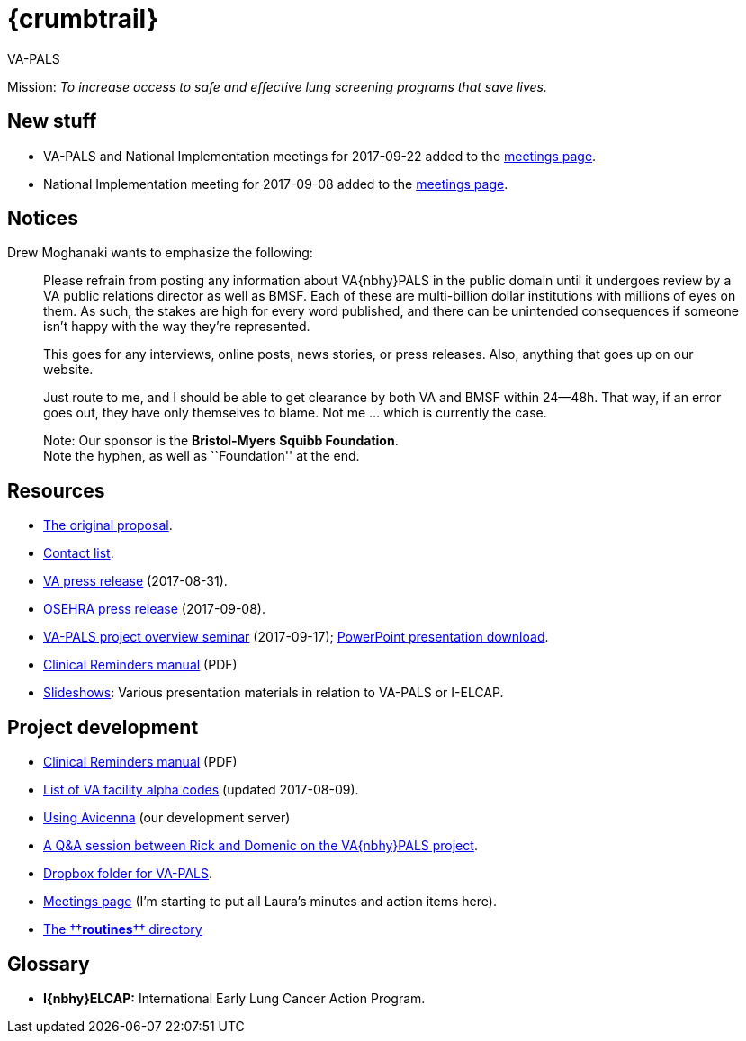 :doctitle:    {crumbtrail}

[role="h1"]
VA-PALS

Mission: __To increase access to safe and effective lung screening programs
that save lives.__

== New stuff

[options="compact"]
* VA-PALS and National Implementation meetings for 2017-09-22 added to the link:docs/meetings.html[meetings page].
* National Implementation meeting for 2017-09-08 added to the link:docs/meetings.html[meetings page].

== Notices

Drew Moghanaki wants to emphasize the following:

[quote]
_______________________________________________________________________________
Please refrain from posting any information about VA{nbhy}PALS in the public
domain until it undergoes review by a VA public relations director as well as
BMSF. Each of these are multi-billion dollar institutions with millions of eyes
on them. As such, the stakes are high for every word published, and there can
be unintended consequences if someone isn't happy with the way they're
represented.

This goes for any interviews, online posts, news stories, or press releases.
Also, anything that goes up on our website.

Just route to me, and I should be able to get clearance by both VA and BMSF
within 24--48h. That way, if an error goes out, they have only themselves to
blame. Not me ... which is currently the case.

Note: Our sponsor is the **Bristol-Myers Squibb Foundation**. +
Note the hyphen, as well as ``Foundation'' at the end.
_______________________________________________________________________________

== Resources

[options="compact"]
* link:docs/bmsf-proposal-2017/[The original proposal].
* link:docs/contacts.html[Contact list].
* https://www.va.gov/opa/pressrel/pressrelease.cfm?id=2942[VA press release] (2017-08-31).
* https://www.osehra.org/post/osehra-support-va-pals-open-source-project[OSEHRA press release] (2017-09-08).

* https://www.osehra.org/post/va-pals-project-overview[VA-PALS project
  overview seminar] (2017-09-17);
  https://www.osehra.org/sites/default/files/20170919_VA-PALSWebinar%20%281%29.pptx[PowerPoint
  presentation download].

* https://www.va.gov/vdl/documents/Clinical/CPRS-Clinical_Reminders/pxrm_2_6_um.pdf[Clinical Reminders manual] (PDF)

* link:docs/slideshow/[Slideshows]: Various presentation materials in relation
  to [nowrap]##VA-PALS## or [nowrap]##I-ELCAP##.

== Project development

[options="compact"]
* https://www.va.gov/vdl/documents/Clinical/CPRS-Clinical_Reminders/pxrm_2_6_um.pdf[Clinical Reminders manual] (PDF)
* link:docs/va-facility-alpha-codes.html[List of VA facility alpha codes] (updated 2017-08-09).
* link:docs/using-avicenna.html[Using Avicenna] (our development server)
* link:docs/rick-and-domenic-q-and-a.html[A Q&A session between Rick and Domenic on the VA{nbhy}PALS project].
* https://www.dropbox.com/l/scl/AACw0eaDZrZQQlhbN77ukeNN2sbXlfraAqg[Dropbox folder for VA-PALS].
* link:docs/meetings.html[Meetings page] (I'm starting to put all Laura's minutes and action items here).
* link:routines/[The ††**routines**†† directory]

== Glossary

* **I{nbhy}ELCAP:** International Early Lung Cancer Action Program.

